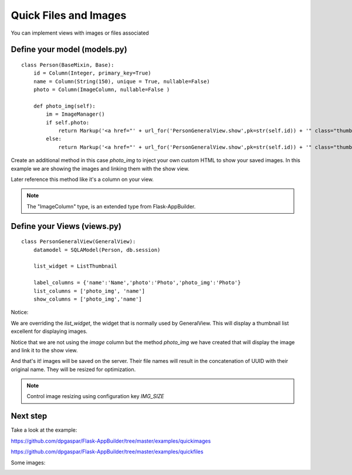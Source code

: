 Quick Files and Images
======================

You can implement views with images or files associated

Define your model (models.py)
-----------------------------

::

    class Person(BaseMixin, Base):
        id = Column(Integer, primary_key=True)
        name = Column(String(150), unique = True, nullable=False)    	
        photo = Column(ImageColumn, nullable=False )
    
        def photo_img(self):
    	    im = ImageManager()
            if self.photo:
                return Markup('<a href="' + url_for('PersonGeneralView.show',pk=str(self.id)) + '" class="thumbnail"><img src="' + im.get_url(self.photo) + '" alt="Photo" class="img-rounded img-responsive"></a>')
            else:
                return Markup('<a href="' + url_for('PersonGeneralView.show',pk=str(self.id)) + '" class="thumbnail"><img src="//:0" alt="Photo" class="img-responsive"></a>')
        
Create an additional method in this case *photo_img* to inject your own custom HTML to show your saved images. In this example we are showing the images and linking them with the show view.

Later reference this method like it's a column on your view.

.. note::
    The "ImageColumn" type, is an extended type from Flask-AppBuilder.

Define your Views (views.py)
----------------------------

::

    class PersonGeneralView(GeneralView):
        datamodel = SQLAModel(Person, db.session)

        list_widget = ListThumbnail

        label_columns = {'name':'Name','photo':'Photo','photo_img':'Photo'}
        list_columns = ['photo_img', 'name']
        show_columns = ['photo_img','name']

Notice:

We are overriding the *list_widget*, the widget that is normally used by GeneralView. This will display a thumbnail list excellent for displaying images.

Notice that we are not using the *image* column but the method *photo_img* we have created that will display the image and link it to the show view.

And that's it! images will be saved on the server. Their file names will result in the concatenation of UUID with their original name. They will be resized for optimization.

.. note::
    Control image resizing using configuration key *IMG_SIZE*


Next step
---------

Take a look at the example:

https://github.com/dpgaspar/Flask-AppBuilder/tree/master/examples/quickimages

https://github.com/dpgaspar/Flask-AppBuilder/tree/master/examples/quickfiles

Some images:

.. image:: ./images/images_list.png
    :width: 100%
